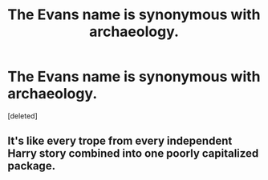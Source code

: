 #+TITLE: The Evans name is synonymous with archaeology.

* The Evans name is synonymous with archaeology.
:PROPERTIES:
:Score: 0
:DateUnix: 1583121856.0
:DateShort: 2020-Mar-02
:END:
[deleted]


** It's like every trope from every independent Harry story combined into one poorly capitalized package.
:PROPERTIES:
:Author: Impossible-Poetry
:Score: 4
:DateUnix: 1583154678.0
:DateShort: 2020-Mar-02
:END:
